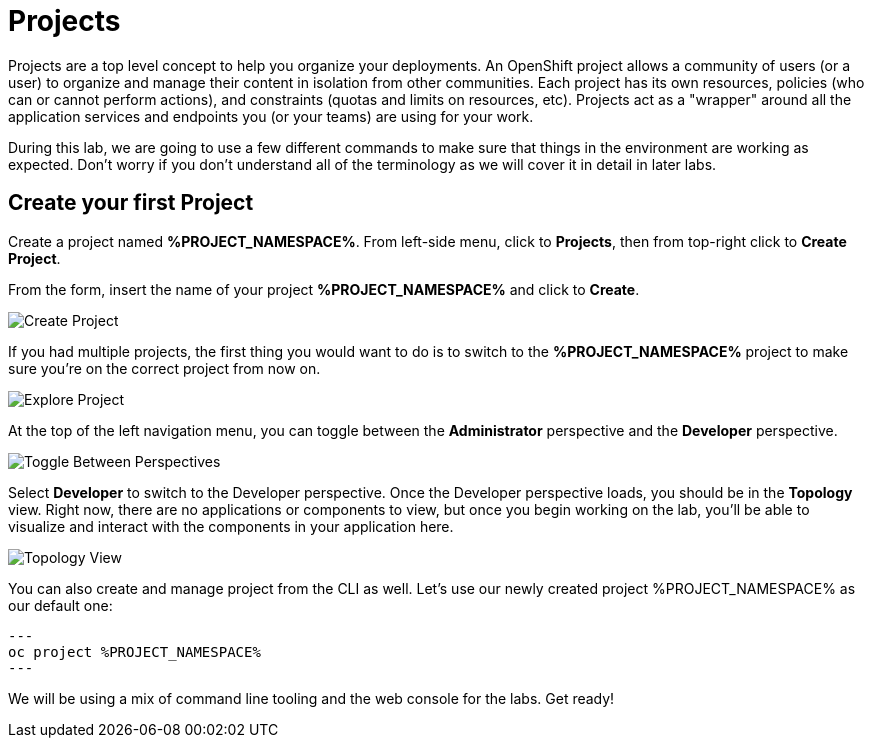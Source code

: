 = Projects
:navtitle: Projects

Projects are a top level concept to help you organize your deployments. An
OpenShift project allows a community of users (or a user) to organize and manage
their content in isolation from other communities. Each project has its own
resources, policies (who can or cannot perform actions), and constraints (quotas
and limits on resources, etc). Projects act as a "wrapper" around all the
application services and endpoints you (or your teams) are using for your work.

During this lab, we are going to use a few different commands to make sure that
things in the environment are working as expected.  Don't worry if you don't
understand all of the terminology as we will cover it in detail in later labs.

[#create_your_first_project]
== Create your first Project

Create a project named *%PROJECT_NAMESPACE%*. From left-side menu, click to *Projects*, then from top-right click
to *Create Project*.

From the form, insert the name of your project *%PROJECT_NAMESPACE%* and click to *Create*.

image::prerequisites_create_project.png[Create Project]

If you had multiple projects, the first thing you would want to do is to switch
to the *%PROJECT_NAMESPACE%* project to make sure you're on the correct project from now on.

image::explore-webconsole2.png[Explore Project]

At the top of the left navigation menu, you can toggle between the *Administrator* perspective and the *Developer* perspective.

image::explore-perspective-toggle.png[Toggle Between Perspectives]

Select *Developer* to switch to the Developer perspective. Once the Developer perspective loads, you should be in the *Topology* view. Right now, there are no applications or components to view, but once you begin working on the lab, you'll be able to visualize and interact with the components in your application here.

image::explore-topology-view.png[Topology View]

You can also create and manage project from the CLI as well. Let's use our newly created project %PROJECT_NAMESPACE% as our default one:

[.console-input]
[source,bash,subs="+attributes,macros+"]
---
oc project %PROJECT_NAMESPACE%
---

We will be using a mix of command line tooling and the web console for the labs.
Get ready!
